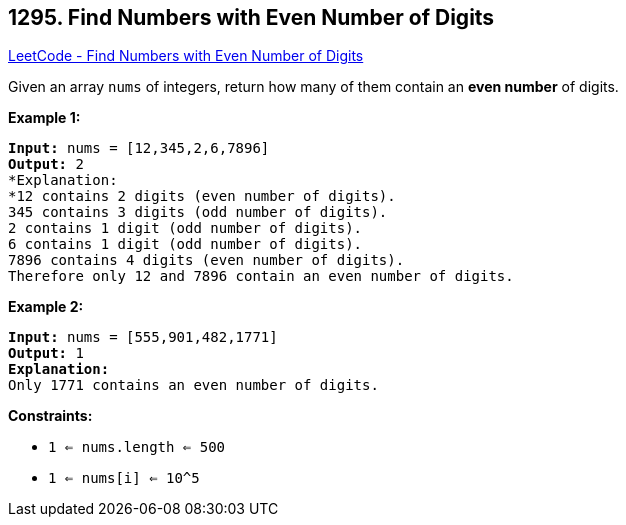 == 1295. Find Numbers with Even Number of Digits

https://leetcode.com/problems/find-numbers-with-even-number-of-digits/[LeetCode - Find Numbers with Even Number of Digits]

Given an array `nums` of integers, return how many of them contain an *even number* of digits.
 
*Example 1:*

[subs="verbatim,quotes,macros"]
----
*Input:* nums = [12,345,2,6,7896]
*Output:* 2
*Explanation: 
*12 contains 2 digits (even number of digits). 
345 contains 3 digits (odd number of digits). 
2 contains 1 digit (odd number of digits). 
6 contains 1 digit (odd number of digits). 
7896 contains 4 digits (even number of digits). 
Therefore only 12 and 7896 contain an even number of digits.
----

*Example 2:*

[subs="verbatim,quotes,macros"]
----
*Input:* nums = [555,901,482,1771]
*Output:* 1 
*Explanation:*
Only 1771 contains an even number of digits.
----

 
*Constraints:*


* `1 <= nums.length <= 500`
* `1 <= nums[i] <= 10^5`


